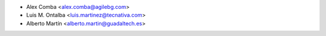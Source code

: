 * Alex Comba <alex.comba@agilebg.com>
* Luis M. Ontalba <luis.martinez@tecnativa.com>
* Alberto Martín <alberto.martin@guadaltech.es>